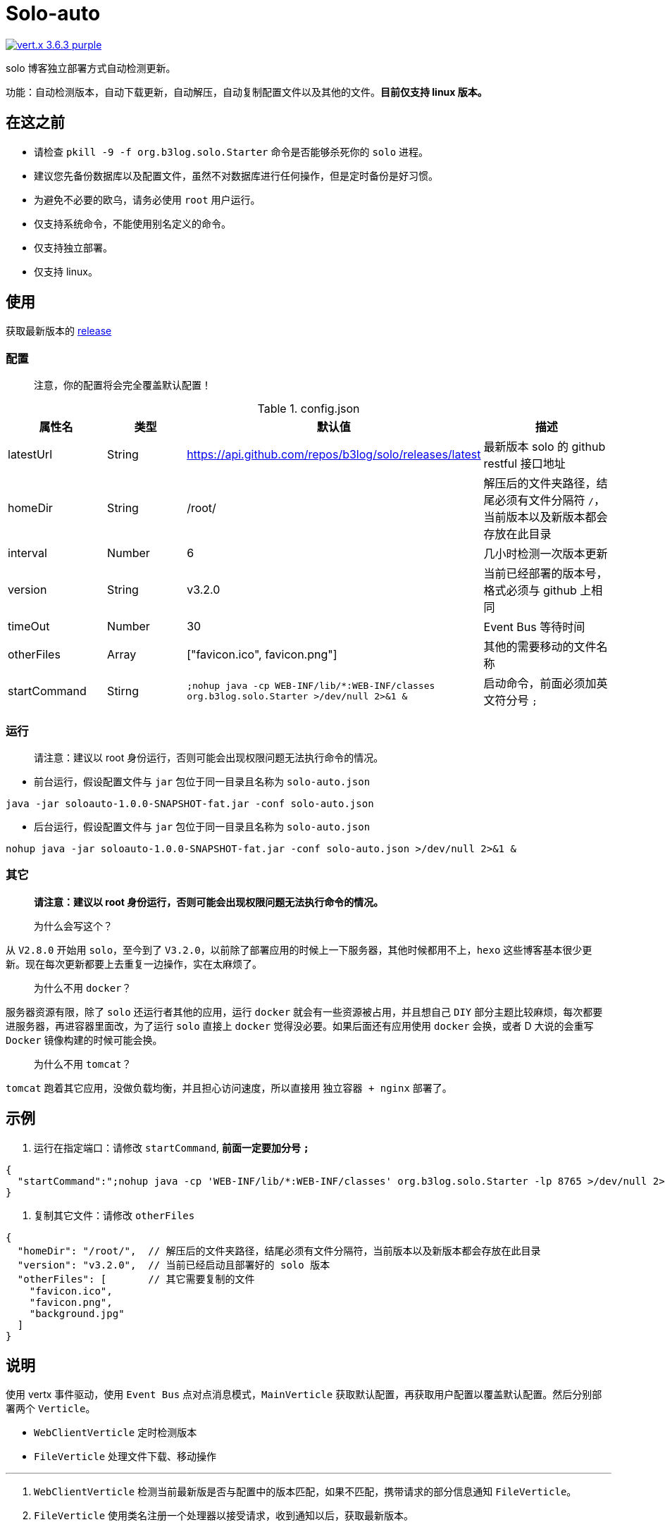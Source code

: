 = Solo-auto

image:https://img.shields.io/badge/vert.x-3.6.3-purple.svg[link="https://vertx.io"]

solo 博客独立部署方式自动检测更新。

功能：自动检测版本，自动下载更新，自动解压，自动复制配置文件以及其他的文件。**目前仅支持 linux 版本。**

== 在这之前

- 请检查 `pkill -9 -f org.b3log.solo.Starter` 命令是否能够杀死你的 `solo` 进程。
- 建议您先备份数据库以及配置文件，虽然不对数据库进行任何操作，但是定时备份是好习惯。
- 为避免不必要的欧乌，请务必使用 `root` 用户运行。
- 仅支持系统命令，不能使用别名定义的命令。
- 仅支持独立部署。
- 仅支持 linux。

== 使用

获取最新版本的 https://github.com/lizhongyue248/solo-auto/releases[release]

=== 配置

> 注意，你的配置将会完全覆盖默认配置！

[cols="1,1,1,2", options="header"]
.config.json
|===
|属性名 | 类型 | 默认值 | 描述

| latestUrl
| String
| https://api.github.com/repos/b3log/solo/releases/latest
| 最新版本 solo 的 github restful 接口地址

| homeDir
| String
| /root/
| 解压后的文件夹路径，结尾必须有文件分隔符 `/`，当前版本以及新版本都会存放在此目录

| interval
| Number
| 6
| 几小时检测一次版本更新

| version
| String
| v3.2.0
| 当前已经部署的版本号，格式必须与 github 上相同

| timeOut
| Number
| 30
| Event Bus 等待时间

| otherFiles
| Array
| ["favicon.ico", favicon.png"]
| 其他的需要移动的文件名称

| startCommand
| Stirng
| ``;nohup java -cp WEB-INF/lib/*:WEB-INF/classes org.b3log.solo.Starter >/dev/null 2>&1 &``
| 启动命令，前面必须加英文符分号 ``;``
|===


=== 运行

> 请注意：建议以 root 身份运行，否则可能会出现权限问题无法执行命令的情况。

- 前台运行，假设配置文件与 `jar` 包位于同一目录且名称为 `solo-auto.json`

``java -jar soloauto-1.0.0-SNAPSHOT-fat.jar -conf solo-auto.json``

- 后台运行，假设配置文件与 `jar` 包位于同一目录且名称为 `solo-auto.json`

`nohup java -jar soloauto-1.0.0-SNAPSHOT-fat.jar -conf solo-auto.json >/dev/null 2>&1 &`

=== 其它

> *请注意：建议以 root 身份运行，否则可能会出现权限问题无法执行命令的情况。*

> 为什么会写这个？

从 `V2.8.0` 开始用 `solo`，至今到了 `V3.2.0`，以前除了部署应用的时候上一下服务器，其他时候都用不上，`hexo` 这些博客基本很少更新。现在每次更新都要上去重复一边操作，实在太麻烦了。

> 为什么不用 `docker`？

服务器资源有限，除了 `solo` 还运行者其他的应用，运行 `docker` 就会有一些资源被占用，并且想自己 `DIY` 部分主题比较麻烦，每次都要进服务器，再进容器里面改，为了运行 `solo` 直接上 `docker` 觉得没必要。如果后面还有应用使用 `docker` 会换，或者 D 大说的会重写 `Docker` 镜像构建的时候可能会换。

> 为什么不用 `tomcat`？

`tomcat` 跑着其它应用，没做负载均衡，并且担心访问速度，所以直接用 `独立容器 + nginx` 部署了。

== 示例

1. 运行在指定端口：请修改 `startCommand`, **前面一定要加分号 `;`**

```json
{
  "startCommand":";nohup java -cp 'WEB-INF/lib/*:WEB-INF/classes' org.b3log.solo.Starter -lp 8765 >/dev/null 2>&1 &"
}
```

2. 复制其它文件：请修改 `otherFiles`
```json
{
  "homeDir": "/root/",  // 解压后的文件夹路径，结尾必须有文件分隔符，当前版本以及新版本都会存放在此目录
  "version": "v3.2.0",  // 当前已经启动且部署好的 solo 版本
  "otherFiles": [       // 其它需要复制的文件
    "favicon.ico",
    "favicon.png",
    "background.jpg"
  ]
}
```

== 说明

使用 vertx 事件驱动，使用 `Event Bus` 点对点消息模式，`MainVerticle` 获取默认配置，再获取用户配置以覆盖默认配置。然后分别部署两个 `Verticle`。

- `WebClientVerticle` 定时检测版本
- `FileVerticle` 处理文件下载、移动操作

---

0. `WebClientVerticle` 检测当前最新版是否与配置中的版本匹配，如果不匹配，携带请求的部分信息通知 `FileVerticle`。
1. `FileVerticle` 使用类名注册一个处理器以接受请求，收到通知以后，获取最新版本。
2. 下载最新版本的 `war` 包，解压，然后移动用户自定义的文件（配置文件中 `otherFiles`）。
3. 移动 `solo` 配置文件：`local.properties`，`latke.properties`，`solo.properties`.
4. 复制完毕后，使用 `pkill -9 -f org.b3log.solo.Starter` 杀死以前的 `solo` 进程，
5. 使用 `cd 解压后的路径;nohup java -cp WEB-INF/lib/*:WEB-INF/classes org.b3log.solo.Starter >/dev/null 2>&1 &` 命令启动 `solo`，后面的启动命令用户可以自定义，**请注意：自定义启动命令前请务必加上分号！**
6. `FileVerticle` 执行完毕，回复 `WebClientVerticle` ，`WebClientVerticle` 收到回复日志记录。

== 未来

0. 有需要会考虑写 `tomcat` 方式的，但是目前没有写 `windows` 的打算。
1. 打算加入邮件或者短信通知，以能够更好的感知博客更新变化。
2. 考虑是否加入 `web` 页面，但是觉得没必要。
3. 想过做成 `solo` 插件，但是文档太少，并且感觉局限性比较大且自己水平有限，所以放弃了。

== 构建

测试:
```
./mvnw clean test
```

打包
```
./mvnw clean package
```

运行
```
./mvnw clean exec:java
```



